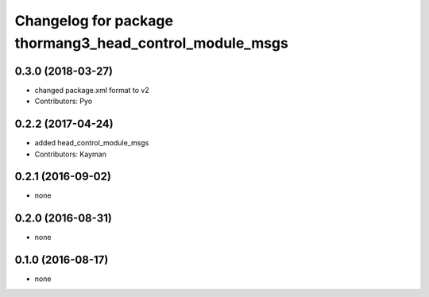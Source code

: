 ^^^^^^^^^^^^^^^^^^^^^^^^^^^^^^^^^^^^^^^^^^^^^^^^^^^^^^^^
Changelog for package thormang3_head_control_module_msgs
^^^^^^^^^^^^^^^^^^^^^^^^^^^^^^^^^^^^^^^^^^^^^^^^^^^^^^^^

0.3.0 (2018-03-27)
------------------
* changed package.xml format to v2
* Contributors: Pyo

0.2.2 (2017-04-24)
------------------
* added head_control_module_msgs
* Contributors: Kayman

0.2.1 (2016-09-02)
------------------
* none

0.2.0 (2016-08-31)
------------------
* none

0.1.0 (2016-08-17)
------------------
* none
